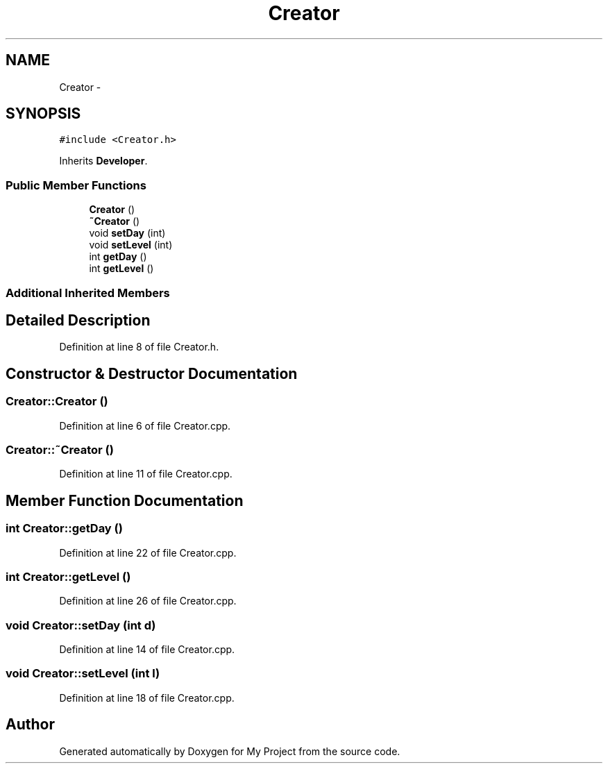 .TH "Creator" 3 "Tue Dec 15 2015" "My Project" \" -*- nroff -*-
.ad l
.nh
.SH NAME
Creator \- 
.SH SYNOPSIS
.br
.PP
.PP
\fC#include <Creator\&.h>\fP
.PP
Inherits \fBDeveloper\fP\&.
.SS "Public Member Functions"

.in +1c
.ti -1c
.RI "\fBCreator\fP ()"
.br
.ti -1c
.RI "\fB~Creator\fP ()"
.br
.ti -1c
.RI "void \fBsetDay\fP (int)"
.br
.ti -1c
.RI "void \fBsetLevel\fP (int)"
.br
.ti -1c
.RI "int \fBgetDay\fP ()"
.br
.ti -1c
.RI "int \fBgetLevel\fP ()"
.br
.in -1c
.SS "Additional Inherited Members"
.SH "Detailed Description"
.PP 
Definition at line 8 of file Creator\&.h\&.
.SH "Constructor & Destructor Documentation"
.PP 
.SS "Creator::Creator ()"

.PP
Definition at line 6 of file Creator\&.cpp\&.
.SS "Creator::~Creator ()"

.PP
Definition at line 11 of file Creator\&.cpp\&.
.SH "Member Function Documentation"
.PP 
.SS "int Creator::getDay ()"

.PP
Definition at line 22 of file Creator\&.cpp\&.
.SS "int Creator::getLevel ()"

.PP
Definition at line 26 of file Creator\&.cpp\&.
.SS "void Creator::setDay (int d)"

.PP
Definition at line 14 of file Creator\&.cpp\&.
.SS "void Creator::setLevel (int l)"

.PP
Definition at line 18 of file Creator\&.cpp\&.

.SH "Author"
.PP 
Generated automatically by Doxygen for My Project from the source code\&.
